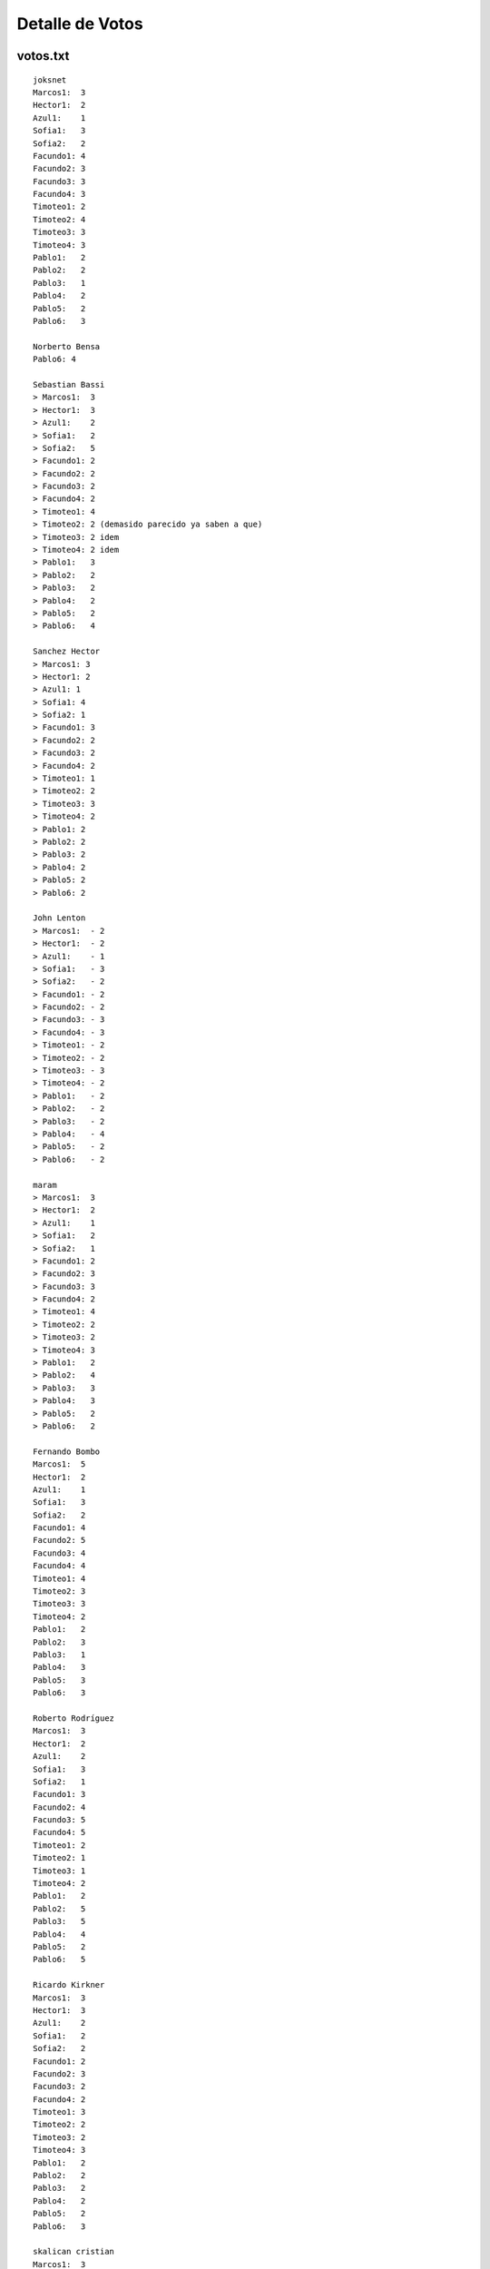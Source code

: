 
Detalle de Votos
================

votos.txt
---------

::

   joksnet
   Marcos1:  3
   Hector1:  2
   Azul1:    1
   Sofia1:   3
   Sofia2:   2
   Facundo1: 4
   Facundo2: 3
   Facundo3: 3
   Facundo4: 3
   Timoteo1: 2
   Timoteo2: 4
   Timoteo3: 3
   Timoteo4: 3
   Pablo1:   2
   Pablo2:   2
   Pablo3:   1
   Pablo4:   2
   Pablo5:   2
   Pablo6:   3

   Norberto Bensa
   Pablo6: 4

   Sebastian Bassi
   > Marcos1:  3
   > Hector1:  3
   > Azul1:    2
   > Sofia1:   2
   > Sofia2:   5
   > Facundo1: 2
   > Facundo2: 2
   > Facundo3: 2
   > Facundo4: 2
   > Timoteo1: 4
   > Timoteo2: 2 (demasido parecido ya saben a que)
   > Timoteo3: 2 idem
   > Timoteo4: 2 idem
   > Pablo1:   3
   > Pablo2:   2
   > Pablo3:   2
   > Pablo4:   2
   > Pablo5:   2
   > Pablo6:   4

   Sanchez Hector
   > Marcos1: 3
   > Hector1: 2
   > Azul1: 1
   > Sofia1: 4
   > Sofia2: 1
   > Facundo1: 3
   > Facundo2: 2
   > Facundo3: 2
   > Facundo4: 2
   > Timoteo1: 1
   > Timoteo2: 2
   > Timoteo3: 3
   > Timoteo4: 2
   > Pablo1: 2
   > Pablo2: 2
   > Pablo3: 2
   > Pablo4: 2
   > Pablo5: 2
   > Pablo6: 2

   John Lenton
   > Marcos1:  - 2
   > Hector1:  - 2
   > Azul1:    - 1
   > Sofia1:   - 3
   > Sofia2:   - 2
   > Facundo1: - 2
   > Facundo2: - 2
   > Facundo3: - 3
   > Facundo4: - 3
   > Timoteo1: - 2
   > Timoteo2: - 2
   > Timoteo3: - 3
   > Timoteo4: - 2
   > Pablo1:   - 2
   > Pablo2:   - 2
   > Pablo3:   - 2
   > Pablo4:   - 4
   > Pablo5:   - 2
   > Pablo6:   - 2

   maram
   > Marcos1:  3
   > Hector1:  2
   > Azul1:    1
   > Sofia1:   2
   > Sofia2:   1
   > Facundo1: 2
   > Facundo2: 3
   > Facundo3: 3
   > Facundo4: 2
   > Timoteo1: 4
   > Timoteo2: 2
   > Timoteo3: 2
   > Timoteo4: 3
   > Pablo1:   2
   > Pablo2:   4
   > Pablo3:   3
   > Pablo4:   3
   > Pablo5:   2
   > Pablo6:   2

   Fernando Bombo
   Marcos1:  5
   Hector1:  2
   Azul1:    1
   Sofia1:   3
   Sofia2:   2
   Facundo1: 4
   Facundo2: 5
   Facundo3: 4
   Facundo4: 4
   Timoteo1: 4
   Timoteo2: 3
   Timoteo3: 3
   Timoteo4: 2
   Pablo1:   2
   Pablo2:   3
   Pablo3:   1
   Pablo4:   3
   Pablo5:   3
   Pablo6:   3

   Roberto Rodríguez
   Marcos1:  3
   Hector1:  2
   Azul1:    2
   Sofia1:   3
   Sofia2:   1
   Facundo1: 3
   Facundo2: 4
   Facundo3: 5
   Facundo4: 5
   Timoteo1: 2
   Timoteo2: 1
   Timoteo3: 1
   Timoteo4: 2
   Pablo1:   2
   Pablo2:   5
   Pablo3:   5
   Pablo4:   4
   Pablo5:   2
   Pablo6:   5

   Ricardo Kirkner
   Marcos1:  3
   Hector1:  3
   Azul1:    2
   Sofia1:   2
   Sofia2:   2
   Facundo1: 2
   Facundo2: 3
   Facundo3: 2
   Facundo4: 2
   Timoteo1: 3
   Timoteo2: 2
   Timoteo3: 2
   Timoteo4: 3
   Pablo1:   2
   Pablo2:   2
   Pablo3:   2
   Pablo4:   2
   Pablo5:   2
   Pablo6:   3

   skalican cristian
   Marcos1:  3
   Hector1:  2
   Azul1:    1
   Sofia1:   3
   Sofia2:   2
   Facundo1: 5
   Facundo2: 3
   Facundo3: 3
   Facundo4: 3
   Timoteo1: 2
   Timoteo2: 4
   Timoteo3: 3
   Timoteo4: 3
   Pablo1:   2
   Pablo2:   2
   Pablo3:   1
   Pablo4:   2
   Pablo5:   2
   Pablo6:   3

   Lucas Di Pentima
   Marcos1:  3
   Hector1:  2
   Azul1:    1
   Sofia1:   2
   Sofia2:   2
   Facundo1: 3
   Facundo2: 3
   Facundo3: 3
   Facundo4: 3
   Timoteo1: 2
   Timoteo2: 2
   Timoteo3: 2
   Timoteo4: 2
   Pablo1:   3
   Pablo2:   4
   Pablo3:   3
   Pablo4:   5
   Pablo5:   3
   Pablo6:   4

   Lucio Torre
   > Marcos1:  - 3
   > Hector1:  - 1
   > Azul1:    - 2
   > Sofia1:   - 4
   > Sofia2:   - 5
   > Facundo1: - 3
   > Facundo2: - 3
   > Facundo3: - 4
   > Facundo4: - 3
   > Timoteo1: - 5
   > Timoteo2: - 3
   > Timoteo3: - 3
   > Timoteo4: - 3
   > Pablo1:   - 4
   > Pablo2:   - 3
   > Pablo3:   - 4
   > Pablo4:   - 3
   > Pablo5:   - 3
   > Pablo6:   - 3

   Silvio David Rodriguez
   Marcos1:  4
   Hector1:  3
   Azul1:    3
   Sofia1:   3
   Sofia2:   5
   Facundo1:3
   Facundo2: 3
   Facundo3: 4
   Facundo4: 3
   Timoteo1: 3
   Timoteo2: 3
   Timoteo3: 3
   Timoteo4: 3
   Pablo1:   3
   Pablo2:   3
   Pablo3:   3
   Pablo4:   3
   Pablo5:   3
   Pablo6:   3

   nubis
   Marcos1:  2
   Hector1:  2
   Azul1:    3
   Sofia1:   2
   Sofia2:   2
   Facundo1: 3
   Facundo2: 2
   Facundo3: 3
   Facundo4: 3
   Timoteo1: 2
   Timoteo2: 3
   Timoteo3: 3
   Timoteo4: 3
   Pablo1:   2
   Pablo2:   2
   Pablo3:   3
   Pablo4:   3
   Pablo5:   3
   Pablo6:   5

   yaco
   > Marcos1:  2
   > Hector1:  2
   > Azul1:    2
   > Sofia1:   3
   > Sofia2:   4
   > Facundo1: 2
   > Facundo2: 3
   > Facundo3: 3
   > Facundo4: 3
   > Timoteo1: 2
   > Timoteo2: 2
   > Timoteo3: 2
   > Timoteo4: 2
   > Pablo1:   3
   > Pablo2:   3
   > Pablo3:   2
   > Pablo4:   3
   > Pablo5:   3
   > Pablo6:   2

   Mauricio A. Ferrari
   > Marcos1:  4
   > Hector1:  4
   > Azul1:    4
   > Sofia1:   2
   > Sofia2:   2
   > Facundo1: 4
   > Facundo2: 5
   > Facundo3: 4
   > Facundo4: 4
   > Timoteo1: 1
   > Timoteo2: 1
   > Timoteo3: 1
   > Timoteo4: 1
   > Pablo1:   3
   > Pablo2:   3
   > Pablo3:   3
   > Pablo4:   3
   > Pablo5:   5
   > Pablo6:   3

   Ricardo Markiewicz
   > > Marcos1:  4
   > > Hector1:  3
   > > Azul1:    2
   > > Sofia1:   3
   > > Sofia2:   1
   > > Facundo1: 1
   > > Facundo2: 4
   > > Facundo3: 2
   > > Facundo4: 2
   > > Timoteo1: 3
   > > Timoteo2: 2
   > > Timoteo3: 2
   > > Timoteo4: 4
   > > Pablo1:   2
   > > Pablo2:   3
   > > Pablo3:   1
   > > Pablo4:   4
   > > Pablo5:   2
   > > Pablo6:   5

   Mariano Draghi
   > Marcos1:  3
   > Hector1:  2
   > Azul1:    2
   > Sofia1:   2
   > Sofia2:   2
   > Facundo1: 5
   > Facundo2: 3
   > Facundo3: 3
   > Facundo4: 4
   > Timoteo1: 3 (*)
   > Timoteo2: 1 (*)
   > Timoteo3: 1 (*)
   > Timoteo4: 2 (*)
   > Pablo1:   - (**)
   > Pablo2:   3
   > Pablo3:   4
   > Pablo4:   3
   > Pablo5:   - (**)
   > Pablo6:   4 (***)

   Javier Castrillo
   Marcos1:  2
   Hector1:  2
   Azul1:    2
   Sofia1:   2
   Sofia2:   2
   Facundo1: 3
   Facundo2: 3
   Facundo3: 3
   Facundo4: 2
   Timoteo1: 3
   Timoteo2: 3
   Timoteo3: 2
   Timoteo4: 3
   Pablo1:   2
   Pablo2:   2
   Pablo3:   2
   Pablo4:   2
   Pablo5:   2
   Pablo6:   2

   Leito Monk
   > Marcos1:  2
   > Hector1:  2
   > Azul1:    4
   > Sofia1:   3
   > Sofia2:   3
   > Facundo1:  2
   > Facundo2:  2
   > Facundo3:  2
   > Facundo4: 2
   > Timoteo1:  2
   > Timoteo2:  2
   > Timoteo3: 3
   > Timoteo4: 3
   > Pablo1:   2
   > Pablo2:   2
   > Pablo3:   2
   > Pablo4:   3
   > Pablo5:   2
   > Pablo6:   2

   Mariano Guerra
   > Marcos1:  2
   > Hector1:  2
   > Azul1:    2
   > Sofia1:   2
   > Sofia2:   3
   > Facundo1: 3
   > Facundo2:  3
   > Facundo3:  3
   > Facundo4: 3
   > Timoteo1:  4
   > Timoteo2:  5
   > Timoteo3: 5
   > Timoteo4: 4
   > Pablo1:   2
   > Pablo2:   2
   > Pablo3:   3
   > Pablo4:   3
   > Pablo5:   2
   > Pablo6:   3

   Nicolas Alberto Palumbo
   > Marcos1:  2
   > Hector1:  2
   > Azul1:    2
   > Sofia1:   3
   > Sofia2:   2
   > Facundo1: 3
   > Facundo2: 3
   > Facundo3: 4
   > Facundo4: 3
   > Timoteo1: 3
   > Timoteo2: 2
   > Timoteo3: 2
   > Timoteo4: 3
   > Pablo1:   3
   > Pablo2:   3
   > Pablo3:   4
   > Pablo4:   4
   > Pablo5:   3
   > Pablo6:   5

   Ing. Alfonso Palomares
   Marcos1:  2
   Hector1:  2
   Azul1:    2
   Sofia1:   2
   Sofia2:   3
   Facundo1: 3
   Facundo2: 3
   Facundo3: 3
   Facundo4: 2
   Timoteo1: 2
   Timoteo2: 3
   Timoteo3: 2
   Timoteo4: 2
   Pablo1:   2
   Pablo2:   2
   Pablo3:   3
   Pablo4:   4
   Pablo5:   2
   Pablo6:   3

   Diego Levental
   Marcos1:  3
   Hector1:  2
   Azul1:    2
   Sofia1:   2
   Sofia2:   2
   Facundo1: 3
   Facundo2: 3
   Facundo3: 4
   Facundo4: 3
   Timoteo1: 2
   Timoteo2: 2
   Timoteo3: 2
   Timoteo4: 2
   Pablo1:   2
   Pablo2:   4
   Pablo3:   3
   Pablo4:   4
   Pablo5:   2
   Pablo6:   2



   Ariel Nardelli
   Marcos1:  4
   Hector1:  2
   Azul1:   2
   Sofia1:   2
   Sofia2:   2
   Facundo1: 3
   Facundo2: 2
   Facundo3: 2
   Facundo4: 2
   Timoteo1: 2
   Timoteo2: 2
   Timoteo3: 2
   Timoteo4: 2
   Pablo1:   2
   Pablo2:   2
   Pablo3:   2
   Pablo4:   5
   Pablo5:   2
   Pablo6:   2

   Bruno Luciani
   > Marcos1:  4
   > Hector1:  4
   > Azul1:    2
   > Sofia1:   2
   > Sofia2:   2
   > Facundo1: 3
   > Facundo2: 4
   > Facundo3: 4
   > Facundo4: 3
   > Timoteo1: 3
   > Timoteo2: 2
   > Timoteo3: 2
   > Timoteo4: 3
   > Pablo1:   2
   > Pablo2:   3
   > Pablo3:   2
   > Pablo4:   4
   > Pablo5:   2
   > Pablo6:   2

   Marcelo Fernández
   > Marcos1:  4
   > Hector1:  3
   > Azul1:   1
   > Sofia1:   3
   > Sofia2:   2
   > Facundo1: 4
   > Facundo2: 4
   > Facundo3: 5
   > Facundo4: 4
   > Timoteo1: 4
   > Timoteo2: 3
   > Timoteo3: 3
   > Timoteo4: 2
   > Pablo1:   3
   > Pablo2:   4
   > Pablo3:   3
   > Pablo4:   5
   > Pablo5:   3
   > Pablo6:   4

   Javier Andrés Mansilla
    Marcos1:  -  3
    Hector1:  - 2
    Azul1:    - 5
    Sofia1:   - 5
    Sofia2:   - 1
    Facundo1: - 3
    Facundo2: - 2
    Facundo3: - 3
    Facundo4: - 3
    Timoteo1: - 3
    Timoteo2: - 3
    Timoteo3: - 3
    Timoteo4: - 4
    Pablo1:   - 3
    Pablo2:   - 3
    Pablo3:   - 4
    Pablo4:   - 4
    Pablo5:   - 2
    Pablo6:   - 4

   Juan Cruz Martinez
   Marcos1: 3
    Hector1: 2
    Azul1:  1
    Sofia1: 1
    Sofia2: 1
    Facundo1: 5
    Facundo2: 4
    Facundo3: 4
    Facundo4: 3
    Timoteo1: 3
    Timoteo2: 2
    Timoteo3: 2
    Timoteo4: 4
    Pablo1: 3
    Pablo2: 3
    Pablo3: 3
    Pablo4: 3
    Pablo5: 2
    Pablo6: 4

   Alejandro David Weil
   marcos1: 2
   hector1: 2
   azul: 3
   sofia1: 5
   sofia2: 2
   facundo1: 3
   facundo2: 2
   facundo3: 3
   facundo4: 2
   timoteo1: 3
   timoteo2: 5
   timoteo3: 3
   timoteo4: 2
   pablo1: 2
   pablo2: 2
   pablo3: 2
   pablo4: 2
   pablo5: 2
   pablo6: 2

calcular.py
-----------

::

   # -*- coding: iso-8859-1 -*-
   from __future__ import division
   import re
   DEBUG = 0

   listado = """Marcos1:  -
   Hector1:  -
   Azul1:    -
   Sofia1:   -
   Sofia2:   -
   Facundo1: -
   Facundo2: -
   Facundo3: -
   Facundo4: -
   Timoteo1: -
   Timoteo2: -
   Timoteo3: -
   Timoteo4: -
   Pablo1:   -
   Pablo2:   -
   Pablo3:   -
   Pablo4:   -
   Pablo5:   -
   Pablo6:   -"""

   nombres = "Marcos Doerschlag, Héctor Sanchez, Azul Peresón, Sofía Obarrio, Facundo Batista, Timoteo O'Reilly, Pablo Ziliani"
   fullNames = dict([ (n.strip()[0], n.strip()) for n in nombres.split(",") ])

   participantes = [ p.strip() for p in listado.replace("-", " ").split("\n")]
   puntajes = dict((p,[]) for p in participantes)

   for l in file("votos.txt"):
       for p in participantes:
           if p in l:
               if DEBUG:
                   print l.strip()
               reS = r"%s.*?([0-9])"%p
               m = re.search(reS, l)
               if m:
                   puntajes[p].append(int(m.group(1)))
                   if DEBUG:
                       print "[[[[[", p, m.group(1), "]]]]]]]]]]]]]]]]]]]]]]]]]]]]]]]]]]]]]]]]"
                       print

   resultados = []
   for p, puntos in puntajes.items():
       resultados.append( (sum(puntos)/len(puntos), p) )

   resultados.sort()
   resultados.reverse()

   print "|| puesto || diseño || icono || autor || promedio || votacion ||"
   for n, (puntos, p) in enumerate(resultados):
       print "||", n+1, "|| '''"+p[:-1]+"''' || http://alecu.com.ar/banderas/"+p[:-1].lower()+"-ico.png ||", fullNames[p[0]], "|| %.4f ||"%puntos, sorted(puntajes[p]), "||"

